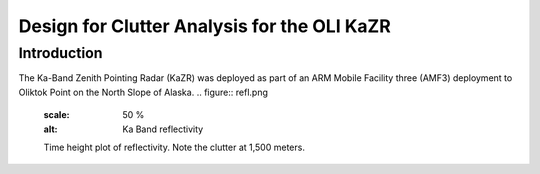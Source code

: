 ============================================
Design for Clutter Analysis for the OLI KaZR
============================================

Introduction
============
The Ka-Band Zenith Pointing Radar (KaZR) was deployed as part of an ARM Mobile
Facility three (AMF3) deployment to Oliktok Point on the North Slope of Alaska. 
.. figure:: refl.png
   :scale: 50 %
   :alt: Ka Band reflectivity

   Time height plot of reflectivity. Note the clutter at 1,500 meters. 

